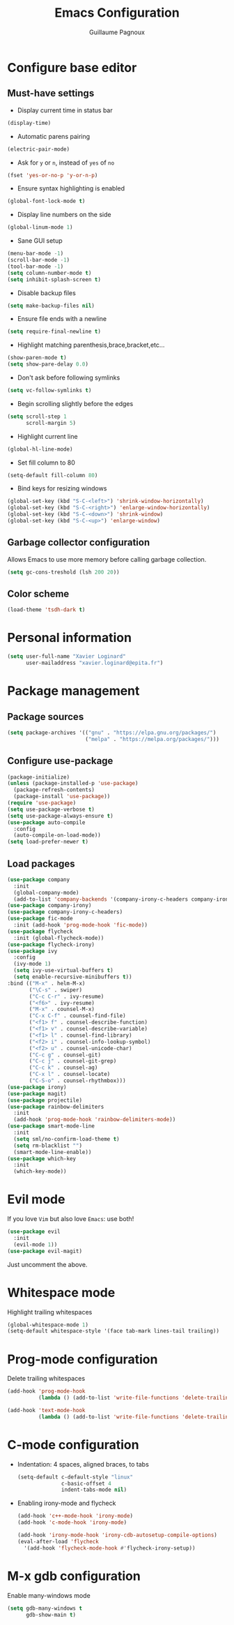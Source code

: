 #+TITLE: Emacs Configuration
#+AUTHOR: Guillaume Pagnoux
#+EMAIL: guillaume.pagnoux@epita.fr

* Configure base editor

** Must-have settings

- Display current time in status bar

#+begin_src emacs-lisp
(display-time)
#+end_src

- Automatic parens pairing

#+begin_src emacs-lisp
(electric-pair-mode)
#+end_src

- Ask for =y= or =n=, instead of =yes= of =no=

#+begin_src emacs-lisp
(fset 'yes-or-no-p 'y-or-n-p)
#+end_src

- Ensure syntax highlighting is enabled

#+begin_src emacs-lisp
(global-font-lock-mode t)
#+end_src

- Display line numbers on the side

#+begin_src emacs-lisp
(global-linum-mode 1)
#+end_src

- Sane GUI setup

#+begin_src emacs-lisp
(menu-bar-mode -1)
(scroll-bar-mode -1)
(tool-bar-mode -1)
(setq column-number-mode t)
(setq inhibit-splash-screen t)
#+end_src

- Disable backup files

#+begin_src emacs-lisp
(setq make-backup-files nil)
#+end_src

- Ensure file ends with a newline

#+begin_src emacs-lisp
(setq require-final-newline t)
#+end_src

- Highlight matching parenthesis,brace,bracket,etc...

#+begin_src emacs-lisp
(show-paren-mode t)
(setq show-pare-delay 0.0)
#+end_src

- Don't ask before following symlinks

#+begin_src emacs-lisp
(setq vc-follow-symlinks t)
#+end_src

- Begin scrolling slightly before the edges

#+begin_src emacs-lisp
(setq scroll-step 1
      scroll-margin 5)
#+end_src

- Highlight current line

#+begin_src emacs-lisp
(global-hl-line-mode)
#+end_src

- Set fill column to 80

#+begin_src emacs-lisp
(setq-default fill-column 80)
#+end_src

- Bind keys for resizing windows

#+begin_src emacs-lisp
(global-set-key (kbd "S-C-<left>") 'shrink-window-horizontally)
(global-set-key (kbd "S-C-<right>") 'enlarge-window-horizontally)
(global-set-key (kbd "S-C-<down>") 'shrink-window)
(global-set-key (kbd "S-C-<up>") 'enlarge-window)
#+end_src

** Garbage collector configuration

Allows Emacs to use more memory before calling garbage collection.

#+BEGIN_SRC emacs-lisp
(setq gc-cons-treshold (lsh 200 20))
#+END_SRC

** Color scheme

#+BEGIN_SRC emacs-lisp
(load-theme 'tsdh-dark t)
#+END_SRC

* Personal information

#+BEGIN_SRC emacs-lisp
(setq user-full-name "Xavier Loginard"
      user-mailaddress "xavier.loginard@epita.fr")
#+END_SRC

* Package management

** Package sources

#+BEGIN_SRC emacs-lisp
(setq package-archives '(("gnu" . "https://elpa.gnu.org/packages/")
                         ("melpa" . "https://melpa.org/packages/")))
#+END_SRC

** Configure use-package

#+BEGIN_SRC emacs-lisp
(package-initialize)
(unless (package-installed-p 'use-package)
  (package-refresh-contents)
  (package-install 'use-package))
(require 'use-package)
(setq use-package-verbose t)
(setq use-package-always-ensure t)
(use-package auto-compile
  :config
  (auto-compile-on-load-mode))
(setq load-prefer-newer t)
#+END_SRC

** Load packages

#+begin_src emacs-lisp
(use-package company
  :init
  (global-company-mode)
  (add-to-list 'company-backends '(company-irony-c-headers company-irony)))
(use-package company-irony)
(use-package company-irony-c-headers)
(use-package fic-mode
  :init (add-hook 'prog-mode-hook 'fic-mode))
(use-package flycheck
  :init (global-flycheck-mode))
(use-package flycheck-irony)
(use-package ivy
  :config
  (ivy-mode 1)
  (setq ivy-use-virtual-buffers t)
  (setq enable-recursive-minibuffers t))
:bind (("M-x" . helm-M-x)
       ("\C-s" . swiper)
       ("C-c C-r" . ivy-resume)
       ("<f6>" . ivy-resume)
       ("M-x" . counsel-M-x)
       ("C-x C-f" . counsel-find-file)
       ("<f1> f" . counsel-describe-function)
       ("<f1> v" . counsel-describe-variable)
       ("<f1> l" . counsel-find-library)
       ("<f2> i" . counsel-info-lookup-symbol)
       ("<f2> u" . counsel-unicode-char)
       ("C-c g" . counsel-git)
       ("C-c j" . counsel-git-grep)
       ("C-c k" . counsel-ag)
       ("C-x l" . counsel-locate)
       ("C-S-o" . counsel-rhythmbox)))
(use-package irony)
(use-package magit)
(use-package projectile)
(use-package rainbow-delimiters
  :init
  (add-hook 'prog-mode-hook 'rainbow-delimiters-mode))
(use-package smart-mode-line
  :init
  (setq sml/no-confirm-load-theme t)
  (setq rm-blacklist "")
  (smart-mode-line-enable))
(use-package which-key
  :init
  (which-key-mode))
#+end_src

* Evil mode

If you love =Vim= but also love =Emacs=: use both!

#+begin_src emacs-lisp
(use-package evil
  :init
  (evil-mode 1))
(use-package evil-magit)
#+end_src

Just uncomment the above.

* Whitespace mode

Highlight trailing whitespaces

#+BEGIN_SRC emacs-lisp
(global-whitespace-mode 1)
(setq-default whitespace-style '(face tab-mark lines-tail trailing))
#+END_SRC

* Prog-mode configuration

  Delete trailing whitespaces
  #+BEGIN_SRC emacs-lisp
    (add-hook 'prog-mode-hook
              (lambda () (add-to-list 'write-file-functions 'delete-trailing-whitespace)))

    (add-hook 'text-mode-hook
              (lambda () (add-to-list 'write-file-functions 'delete-trailing-whitespace)))
  #+END_SRC
* C-mode configuration

-  Indentation: 4 spaces, aligned braces, to tabs

  #+BEGIN_SRC emacs-lisp
    (setq-default c-default-style "linux"
                  c-basic-offset 4
                  indent-tabs-mode nil)
  #+END_SRC

-  Enabling irony-mode and flycheck

  #+BEGIN_SRC emacs-lisp
(add-hook 'c++-mode-hook 'irony-mode)
(add-hook 'c-mode-hook 'irony-mode)

(add-hook 'irony-mode-hook 'irony-cdb-autosetup-compile-options)
(eval-after-load 'flycheck
  '(add-hook 'flycheck-mode-hook #'flycheck-irony-setup))
  #+END_SRC

* M-x gdb configuration

Enable many-windows mode

#+begin_src emacs-lisp
(setq gdb-many-windows t
      gdb-show-main t)
#+end_src
